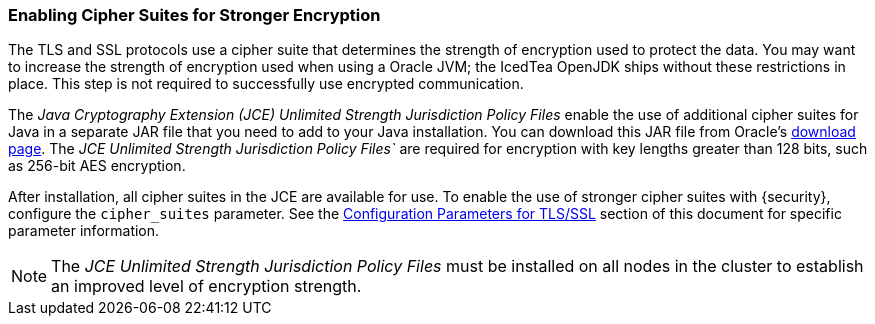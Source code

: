 [[ciphers]]
=== Enabling Cipher Suites for Stronger Encryption

The TLS and SSL protocols use a cipher suite that determines the strength of
encryption used to protect the data. You may want to increase the strength of
encryption used when using a Oracle JVM; the IcedTea OpenJDK ships without these
restrictions in place. This step is not required to successfully use encrypted
communication.

The _Java Cryptography Extension (JCE) Unlimited Strength Jurisdiction Policy
Files_ enable the use of additional cipher suites for Java in a separate JAR file
that you need to add to your Java installation. You can download this JAR file
from Oracle's http://www.oracle.com/technetwork/java/javase/downloads/index.html[download page].
The _JCE Unlimited Strength Jurisdiction Policy Files`_ are required for
encryption with key lengths greater than 128 bits, such as 256-bit AES encryption.

After installation, all cipher suites in the JCE are available for use. To enable
the use of stronger cipher suites with {security}, configure the `cipher_suites`
parameter. See the <<ssl-tls-settings, Configuration Parameters for TLS/SSL>>
section of this document for specific parameter information.

NOTE: The _JCE Unlimited Strength Jurisdiction Policy Files_ must be installed
      on all nodes in the cluster to establish an improved level of encryption
      strength.
